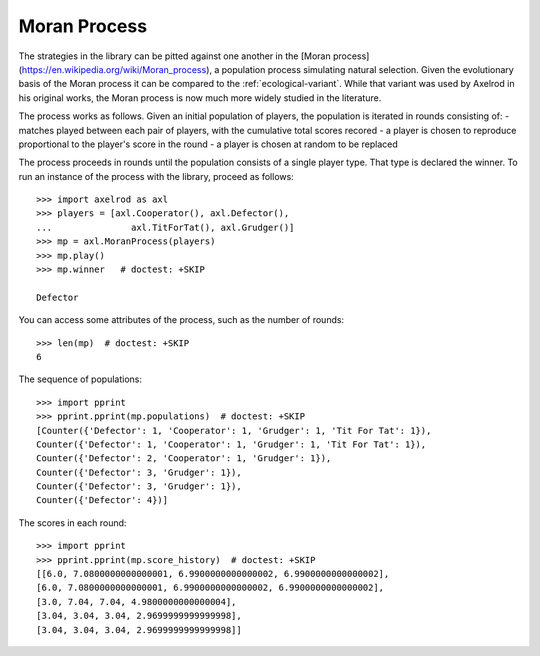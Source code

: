 Moran Process
=============

The strategies in the library can be pitted against one another in the
[Moran process](https://en.wikipedia.org/wiki/Moran_process), a population
process simulating natural selection. Given the evolutionary basis of the Moran
process it can be compared to the :ref:`ecological-variant`.
While that variant was used by Axelrod in his original works, the Moran process
is now much more widely studied in the literature.

The process works as follows. Given an
initial population of players, the population is iterated in rounds consisting
of:
- matches played between each pair of players, with the cumulative total
scores recored
- a player is chosen to reproduce proportional to the player's score in the
round
- a player is chosen at random to be replaced

The process proceeds in rounds until the population consists of a single player
type. That type is declared the winner. To run an instance of the process with
the library, proceed as follows::

    >>> import axelrod as axl
    >>> players = [axl.Cooperator(), axl.Defector(),
    ...               axl.TitForTat(), axl.Grudger()]
    >>> mp = axl.MoranProcess(players)
    >>> mp.play()
    >>> mp.winner   # doctest: +SKIP

    Defector

You can access some attributes of the process, such as the number of rounds::

    >>> len(mp)  # doctest: +SKIP
    6

The sequence of populations::

    >>> import pprint
    >>> pprint.pprint(mp.populations)  # doctest: +SKIP
    [Counter({'Defector': 1, 'Cooperator': 1, 'Grudger': 1, 'Tit For Tat': 1}),
    Counter({'Defector': 1, 'Cooperator': 1, 'Grudger': 1, 'Tit For Tat': 1}),
    Counter({'Defector': 2, 'Cooperator': 1, 'Grudger': 1}),
    Counter({'Defector': 3, 'Grudger': 1}),
    Counter({'Defector': 3, 'Grudger': 1}),
    Counter({'Defector': 4})]

The scores in each round::

    >>> import pprint
    >>> pprint.pprint(mp.score_history)  # doctest: +SKIP
    [[6.0, 7.0800000000000001, 6.9900000000000002, 6.9900000000000002],
    [6.0, 7.0800000000000001, 6.9900000000000002, 6.9900000000000002],
    [3.0, 7.04, 7.04, 4.9800000000000004],
    [3.04, 3.04, 3.04, 2.9699999999999998],
    [3.04, 3.04, 3.04, 2.9699999999999998]]

